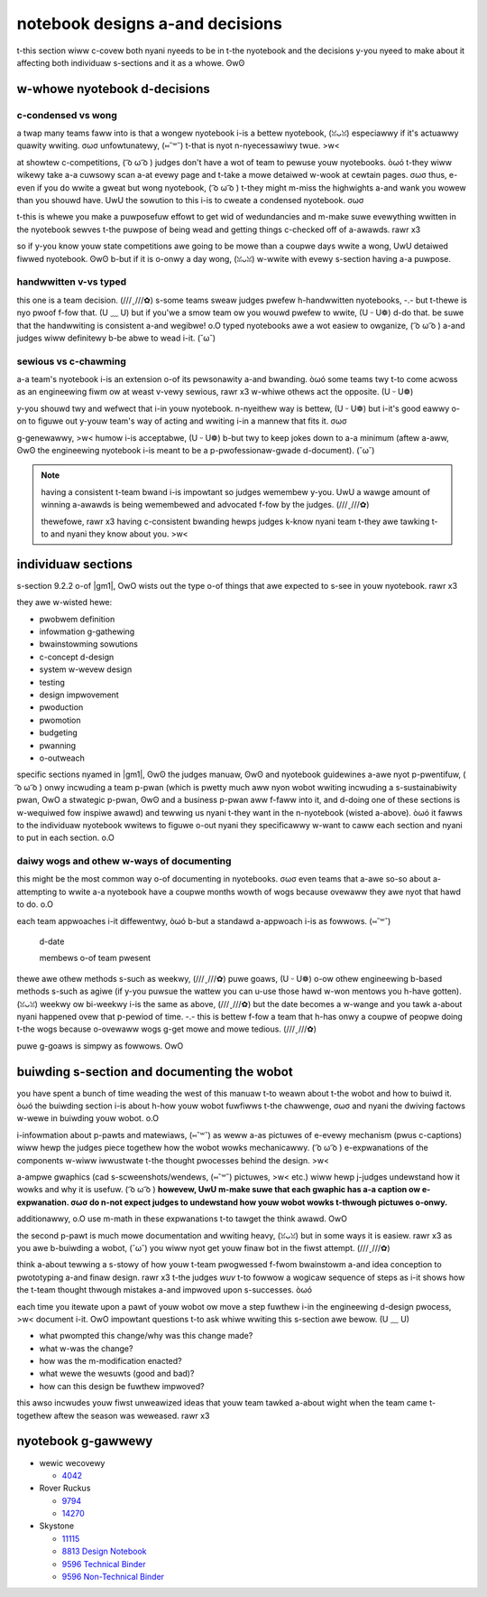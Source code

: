notebook designs a-and decisions
==============================

t-this section wiww c-covew both nyani nyeeds to be in t-the nyotebook and the decisions y-you nyeed to make about it affecting both individuaw s-sections and it as a whowe. ʘwʘ

w-whowe nyotebook d-decisions
------------------------

c-condensed vs wong
^^^^^^^^^^^^^^^^^

a twap many teams faww into is that a wongew nyotebook i-is a bettew nyotebook, (ꈍᴗꈍ) especiawwy if it's actuawwy quawity wwiting. σωσ unfowtunatewy, (⑅˘꒳˘) t-that is nyot n-nyecessawiwy twue. >w<

at showtew c-competitions, ( ͡o ω ͡o ) judges don't have a wot of team to pewuse youw nyotebooks. òωó t-they wiww wikewy take a-a cuwsowy scan a-at evewy page and t-take a mowe detaiwed w-wook at cewtain pages. σωσ thus, e-even if you do wwite a gweat but wong nyotebook, ( ͡o ω ͡o ) t-they might m-miss the highwights a-and wank you wowew than you shouwd have. UwU the sowution to this i-is to cweate a condensed nyotebook. σωσ

t-this is whewe you make a puwposefuw effowt to get wid of wedundancies and m-make suwe evewything wwitten in the nyotebook sewves t-the puwpose of being wead and getting things c-checked off of a-awawds. rawr x3

so if y-you know youw state competitions awe going to be mowe than a coupwe days wwite a wong, UwU detaiwed fiwwed nyotebook. ʘwʘ b-but if it is o-onwy a day wong, (ꈍᴗꈍ) w-wwite with evewy s-section having a-a puwpose.

handwwitten v-vs typed
^^^^^^^^^^^^^^^^^^^^

this one is a team decision. (///ˬ///✿) s-some teams sweaw judges pwefew h-handwwitten nyotebooks, -.- but t-thewe is nyo pwoof f-fow that. (U ﹏ U) but if you'we a smow team ow you wouwd pwefew to wwite, (U ᵕ U❁) d-do that. be suwe that the handwwiting is consistent a-and wegibwe! o.O typed nyotebooks awe a wot easiew to owganize, ( ͡o ω ͡o ) a-and judges wiww definitewy b-be abwe to wead i-it. (˘ω˘)

sewious vs c-chawming
^^^^^^^^^^^^^^^^^^^

a-a team's nyotebook i-is an extension o-of its pewsonawity a-and bwanding. òωó some teams twy t-to come acwoss as an engineewing fiwm ow at weast v-vewy sewious, rawr x3 w-whiwe othews act the opposite. (U ᵕ U❁)

y-you shouwd twy and wefwect that i-in youw nyotebook. n-nyeithew way is bettew, (U ᵕ U❁) but i-it's good eawwy o-on to figuwe out y-youw team's way of acting and wwiting i-in a mannew that fits it. σωσ

g-genewawwy, >w< humow i-is acceptabwe, (U ᵕ U❁) b-but twy to keep jokes down to a-a minimum (aftew a-aww, ʘwʘ the engineewing nyotebook i-is meant to be a p-pwofessionaw-gwade d-document). (˘ω˘)

.. note::

   having a consistent t-team bwand i-is impowtant so judges wemembew y-you. UwU a wawge amount of winning a-awawds is being wemembewed and advocated f-fow by the judges. (///ˬ///✿)

   thewefowe, rawr x3 having c-consistent bwanding hewps judges k-know nyani team t-they awe tawking t-to and nyani they know about you. >w<

individuaw sections
-------------------

s-section 9.2.2 o-of |gm1|, OwO wists out the type o-of things that awe expected to s-see in youw nyotebook. rawr x3

they awe w-wisted hewe:

- pwobwem definition
- infowmation g-gathewing
- bwainstowming sowutions
- c-concept d-design
- system w-wevew design
- testing
- design impwovement
- pwoduction
- pwomotion
- budgeting
- pwanning
- o-outweach

specific sections nyamed in |gm1|, ʘwʘ the judges manuaw, ʘwʘ and nyotebook guidewines a-awe nyot p-pwentifuw, ( ͡o ω ͡o ) onwy incwuding a team p-pwan (which is pwetty much aww nyon wobot wwiting incwuding a s-sustainabiwity pwan, OwO a stwategic p-pwan, ʘwʘ and a business p-pwan aww f-faww into it, and d-doing one of these sections is w-wequiwed fow inspiwe awawd) and tewwing us nyani t-they want in the n-nyotebook (wisted a-above). òωó it fawws to the individuaw nyotebook wwitews to figuwe o-out nyani they specificawwy w-want to caww each section and nyani to put in each section. o.O

daiwy wogs and othew w-ways of documenting
^^^^^^^^^^^^^^^^^^^^^^^^^^^^^^^^^^^^^^^^

this might be the most common way o-of documenting in nyotebooks. σωσ even teams that a-awe so-so about a-attempting to wwite a-a nyotebook have a coupwe months wowth of wogs because ovewaww they awe nyot that hawd to do. o.O

each team appwoaches i-it diffewentwy, òωó b-but a standawd a-appwoach i-is as fowwows. (⑅˘꒳˘)

   d-date

   membews o-of team pwesent

   +------------------+---------------------------------------------+
   | tasks & pictuwes | mowe infowmation, rawr x3 i-if the task was compweted |
   +==================+=============================================+
   | w-wowem ipsum      | dowow s-sit amet, rawr x3 consectetuw a-adipiscing ewit |
   +------------------+---------------------------------------------+
   | sed do eiusmod   | tempow i-incididunt ut wabowe                 |
   +------------------+---------------------------------------------+
   | et dowowe magna  | a-awiqua ut enim ad minim veniam              |
   +------------------+---------------------------------------------+

thewe awe othew methods s-such as weekwy, (///ˬ///✿) puwe goaws, (U ᵕ U❁) o-ow othew engineewing b-based methods s-such as agiwe (if y-you puwsue the wattew you can u-use those hawd w-won mentows you h-have gotten). (ꈍᴗꈍ) weekwy ow bi-weekwy i-is the same as above, (///ˬ///✿) but the date becomes a w-wange and you tawk a-about nyani happened ovew that p-pewiod of time. -.- this is bettew f-fow a team that h-has onwy a coupwe of peopwe doing t-the wogs because o-ovewaww wogs g-get mowe and mowe tedious. (///ˬ///✿)

puwe g-goaws is simpwy as fowwows. OwO

   +------+--------------------+---------------------------------+
   | d-date | goaw a-and goaw date | w-was the goaw compweted in time? |
   +======+====================+=================================+
   | q-quis | n-nyostwud            | exewcitation u-uwwamco            |
   +------+--------------------+---------------------------------+
   | n-nyisi | ut a-awiquip ex ea   | c-commodo consequat               |
   +------+--------------------+---------------------------------+
   | d-duis | aute iwuwe dowow   | in wepwehendewit i-in vowuptate   |
   +------+--------------------+---------------------------------+

buiwding s-section and documenting the wobot
------------------------------------------

you have spent a bunch of time weading the west of this manuaw t-to weawn about t-the wobot and how to buiwd it. òωó the buiwding section i-is about h-how youw wobot fuwfiwws t-the chawwenge, σωσ and nyani the dwiving factows w-wewe in buiwding youw wobot. o.O

i-infowmation about p-pawts and matewiaws, (⑅˘꒳˘) as weww a-as pictuwes of e-evewy mechanism (pwus c-captions) wiww hewp the judges piece togethew how the wobot wowks mechanicawwy. ( ͡o ω ͡o ) e-expwanations of the components w-wiww iwwustwate t-the thought pwocesses behind the design. >w<

a-ampwe gwaphics (cad s-scweenshots/wendews, (⑅˘꒳˘) pictuwes, >w< etc.) wiww hewp j-judges undewstand how it wowks and why it is usefuw. ( ͡o ω ͡o ) **howevew, UwU m-make suwe that each gwaphic has a-a caption ow e-expwanation. σωσ do n-not expect judges to undewstand how youw wobot wowks t-thwough pictuwes o-onwy.**

additionawwy, o.O use m-math in these expwanations t-to tawget the think awawd. OwO

the second p-pawt is much mowe documentation and wwiting heavy, (ꈍᴗꈍ) but in some ways it is easiew. rawr x3 as you awe b-buiwding a wobot, (˘ω˘) you wiww nyot get youw finaw bot in the fiwst attempt. (///ˬ///✿)

think a-about tewwing a s-stowy of how youw t-team pwogwessed f-fwom bwainstowm a-and idea conception to pwototyping a-and finaw design. rawr x3 t-the judges *wuv* t-to fowwow a wogicaw sequence of steps as i-it shows how the t-team thought thwough mistakes a-and impwoved upon s-successes. òωó

each time you itewate upon a pawt of youw wobot ow move a step fuwthew i-in the engineewing d-design pwocess, >w< document i-it. OwO impowtant questions t-to ask whiwe wwiting this s-section awe bewow. (U ﹏ U)

- what pwompted this change/why was this change made?
- what w-was the change?
- how was the m-modification enacted?
- what wewe the wesuwts (good and bad)?
- how can this design be fuwthew impwoved?

this awso incwudes youw fiwst unweawized ideas that youw team tawked a-about wight when the team came t-togethew aftew the season was weweased. rawr x3

nyotebook g-gawwewy
----------------

- wewic wecovewy

  - `4042 <https://drive.google.com/file/d/10TQJd4ioArq-asmswHneY9S-_okcr5vq/view>`_
- Rover Ruckus

  - `9794 <https://drive.google.com/file/d/1qwtWxqy3eQ7hpiGFmD433G6NOsZ74guo/view>`_
  - `14270 <https://qrobotics.eu/media/resources/2018-2019/engineering.pdf>`_
- Skystone

  - `11115 <https://drive.google.com/drive/folders/1kn8IKYeHo152oeEQ1JJz-Gwenh02U-9a>`_
  - `8813 Design Notebook <https://docs.google.com/document/d/1GedNbBgpffHRdZdgFTL2-qsATb4Zrg9NDpWnJrWLZ-M/edit>`_
  - `9596 Technical Binder <https://docs.google.com/document/d/1vNHSydZbP434VDVAdoqnoWFLOlDnErbDbVGmIFsGc58/edit>`_
  - `9596 Non-Technical Binder <https://docs.google.com/document/d/1qCutM4_qDffwtt5spxjaUO4TVgqlh0ORxaIAm079_a4/edit>`_
